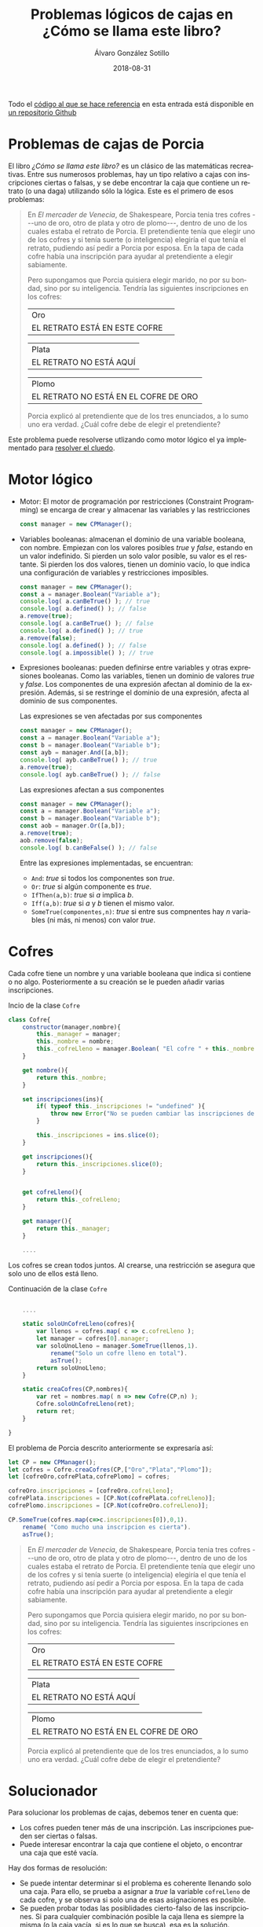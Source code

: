 #+TITLE:       Problemas lógicos de cajas en ¿Cómo se llama este libro?
#+AUTHOR:      Álvaro González Sotillo
#+EMAIL:       alvarogonzalezsotillo@gmail.com
#+DATE:        2018-08-31
#+URI:         /blog/como-se-llama-este-libro-porcia
#+KEYWORDS:    AI,programación,javascript
#+TAGS:        javascript,AI,programación
#+LANGUAGE:    es
#+OPTIONS:     H:3 num:t toc:nil \n:nil ::t |:t ^:nil -:nil f:t *:t <:t
#+options:     toc:2
#+DESCRIPTION: En "¿Cómo se llama este libro?" se describen muchos problemas lógicos. Los de las cajas de Porcia pueden resolverse con programación por restricciones.


Todo el [[https://github.com/alvarogonzalezsotillo/cluedo][código al que se hace referencia]] en esta entrada está disponible en [[https://github.com/alvarogonzalezsotillo/cluedo][un repositorio Github]]

* Problemas de cajas de Porcia

El libro /¿Cómo se llama este libro?/ es un clásico de las matemáticas recreativas. Entre sus numerosos problemas, hay un tipo relativo a cajas con inscripciones ciertas o falsas, y se debe encontrar la caja que contiene un retrato (o una daga) utilizando sólo la lógica. Este es el primero de esos problemas:


#+BEGIN_QUOTE

En /El mercader de Venecia/, de Shakespeare, Porcia tenia tres cofres
---uno de oro, otro de plata y otro de plomo---, dentro de uno de los
cuales estaba el retrato de Porcia. El pretendiente tenía que elegir uno
de los cofres y si tenía suerte (o inteligencia) elegiría el que tenía
el retrato, pudiendo así pedir a Porcia por esposa. En la tapa de cada
cofre había una inscripción para ayudar al pretendiente a elegir
sabiamente.

Pero supongamos que Porcia quisiera elegir marido, no por su bondad,
sino por su inteligencia. Tendría las siguientes inscripciones en los
cofres:


| Oro                           | 
| EL RETRATO ESTÁ EN ESTE COFRE | 

| Plata                   |
| EL RETRATO NO ESTÁ AQUÍ |


| Plomo                                 |
| EL RETRATO NO ESTÁ EN EL COFRE DE ORO |


Porcia explicó al pretendiente que de los tres enunciados, a lo sumo uno
era verdad. ¿Cuál cofre debe de elegir el pretendiente?

#+END_QUOTE


Este problema puede resolverse utlizando como motor lógico el ya implementado para [[../../../blog/el-cluedo-como-problema-de-logica][resolver el cluedo]].

* Motor lógico 
- Motor: El motor de programación por restricciones (Constraint Programming) se encarga de crear y almacenar las variables y las restricciones
  #+begin_src javascript
  const manager = new CPManager();
  #+end_src
- Variables booleanas: almacenan el dominio de una variable booleana, con nombre. Empiezan con los valores posibles /true/ y /false/, estando en un valor indefinido. Si pierden un solo valor posible, su valor es el restante. Si pierden los dos valores, tienen un dominio vacío, lo que indica una configuración de variables y restricciones imposibles.
  #+caption Ejemplo de uso de una variable booleana
  #+begin_src javascript
  const manager = new CPManager();
  const a = manager.Boolean("Variable a");
  console.log( a.canBeTrue() ); // true
  console.log( a.defined() ); // false
  a.remove(true);
  console.log( a.canBeTrue() ); // false
  console.log( a.defined() ); // true
  a.remove(false);
  console.log( a.defined() ); // false
  console.log( a.impossible() ); // true
  #+end_src
- Expresiones booleanas: pueden definirse entre variables y otras expresiones booleanas. Como las variables, tienen un dominio de valores /true/ y /false/. Los componentes de una expresión afectan al dominio de la expresión. Además, si se restringe el dominio de una expresión, afecta al dominio de sus componentes. 
  #+caption: Las expresiones se ven afectadas por sus componentes
  #+begin_src javascript
  const manager = new CPManager();
  const a = manager.Boolean("Variable a");
  const b = manager.Boolean("Variable b");
  const ayb = manager.And([a,b]);
  console.log( ayb.canBeTrue() ); // true
  a.remove(true);
  console.log( ayb.canBeTrue() ); // false
  #+end_src
  #+caption: Las expresiones afectan a sus componentes
  #+begin_src javascript
  const manager = new CPManager();
  const a = manager.Boolean("Variable a");
  const b = manager.Boolean("Variable b");
  const aob = manager.Or([a,b]);
  a.remove(true);
  aob.remove(false);
  console.log( b.canBeFalse() ); // false
  #+end_src
  Entre las expresiones implementadas, se encuentran:
  - =And=: /true/ si todos los componentes son /true/.
  - =Or=: /true/ si algún componente es /true/.
  - =IfThen(a,b)=: /true/ si /a/ implica /b/.
  - =Iff(a,b)=: /true/ si /a/ y /b/ tienen el mismo valor. 
  - =SomeTrue(componentes,n)=: /true/ si entre sus compnentes hay /n/ variables (ni más, ni menos) con valor /true/.

* Cofres


Cada cofre tiene un nombre y una variable booleana que indica si contiene o no algo. Posteriormente a su creación se le pueden añadir varias inscripciones.

#+caption: Incio de la clase =Cofre=
#+begin_src javascript
class Cofre{
    constructor(manager,nombre){
        this._manager = manager;
        this._nombre = nombre;
        this._cofreLleno = manager.Boolean( "El cofre " + this._nombre + " está lleno" );
    }

    get nombre(){
        return this._nombre;
    }

    set inscripciones(ins){
        if( typeof this._inscripciones != "undefined" ){
            throw new Error("No se pueden cambiar las inscripciones de un cofre");
        }
   
        this._inscripciones = ins.slice(0);
    }

    get inscripciones(){
        return this._inscripciones.slice(0);
    }
    

    get cofreLleno(){
        return this._cofreLleno;
    }

    get manager(){
        return this._manager;
    }

    ....

#+end_src

Los cofres se crean todos juntos. Al crearse, una restricción se asegura que solo uno de ellos está lleno.

#+caption: Continuación de la clase =Cofre=
#+begin_src javascript

    ....

    static soloUnCofreLleno(cofres){
        var llenos = cofres.map( c => c.cofreLleno );
        let manager = cofres[0].manager;
        var soloUnoLleno = manager.SomeTrue(llenos,1).
            rename("Solo un cofre lleno en total").
            asTrue();
        return soloUnoLleno;
    }

    static creaCofres(CP,nombres){
        var ret = nombres.map( n => new Cofre(CP,n) );
        Cofre.soloUnCofreLleno(ret);
        return ret;
    }

}
#+end_src

El problema de Porcia descrito anteriormente se expresaría así:

#+html: <problemaporciaysolucion>
#+begin_src javascript
    let CP = new CPManager();
    let cofres = Cofre.creaCofres(CP,["Oro","Plata","Plomo"]);
    let [cofreOro,cofrePlata,cofrePlomo] = cofres;

    cofreOro.inscripciones = [cofreOro.cofreLleno];
    cofrePlata.inscripciones = [CP.Not(cofrePlata.cofreLleno)];
    cofrePlomo.inscripciones = [CP.Not(cofreOro.cofreLleno)];

    CP.SomeTrue(cofres.map(c=>c.inscripciones[0]),0,1).
        rename( "Como mucho una inscripcion es cierta").
        asTrue();
#+end_src
#+BEGIN_QUOTE

En /El mercader de Venecia/, de Shakespeare, Porcia tenia tres cofres
---uno de oro, otro de plata y otro de plomo---, dentro de uno de los
cuales estaba el retrato de Porcia. El pretendiente tenía que elegir uno
de los cofres y si tenía suerte (o inteligencia) elegiría el que tenía
el retrato, pudiendo así pedir a Porcia por esposa. En la tapa de cada
cofre había una inscripción para ayudar al pretendiente a elegir
sabiamente.

Pero supongamos que Porcia quisiera elegir marido, no por su bondad,
sino por su inteligencia. Tendría las siguientes inscripciones en los
cofres:


| Oro                           | 
| EL RETRATO ESTÁ EN ESTE COFRE | 

| Plata                   |
| EL RETRATO NO ESTÁ AQUÍ |


| Plomo                                 |
| EL RETRATO NO ESTÁ EN EL COFRE DE ORO |


Porcia explicó al pretendiente que de los tres enunciados, a lo sumo uno
era verdad. ¿Cuál cofre debe de elegir el pretendiente?

#+END_QUOTE
#+html: </problemaporciaysolucion>


* Solucionador
Para solucionar los problemas de cajas, debemos tener en cuenta que:
- Los cofres pueden tener más de una inscripción. Las inscripciones pueden ser ciertas o falsas.
- Puede interesar encontrar la caja que contiene el objeto, o encontrar una caja que esté vacía.

Hay dos formas de resolución:
- Se puede intentar determinar si el problema es coherente llenando solo una caja. Para ello, se prueba a asignar a /true/ la variable =cofreLleno= de cada cofre, y se observa si solo una de esas asignaciones es posible.
- Se pueden probar todas las posiblidades cierto-falso de las inscripciones. Si para cualquier combinación posible la caja llena es siempre la misma (o la caja vacía, si es lo que se busca), esa es la solución.

La función =CPAllPosibilies= da valor a las variables pasadas, y devuelve un array con todas las combinaciones que no han resultado incoherentes (dejando alguna variable o expresión con el dominio vacío)

#+caption: Solucionador general de los problemas de Porcia
#+begin_src javascript
function porcia(cofres,buscarCofreLleno){
    const CP = cofres[0].manager;

    // POSIBILIDADES DE LLENADO DE CAJAS
    const llenos = cofres.map( c=> c.cofreLleno);
    const posibilidadesLlenos = CPAllPosibilities(llenos);
    if( posibilidadesLlenos.length == 1 ){
        const indice = posibilidadesLlenos[0].indexOf(buscarCofreLleno);
        if( indice < 0 ){
            return { error: "No se encuentra el cofre en la única combinación posible", cofre: undefined };
        }
        return {error: undefined, cofre: cofres[indice] };
    }

    // POSIBILIDADES DE INSCRIPCIONES CIERTAS
    const inscripciones = cofres.
          map(c=>c.inscripciones).
          reduce( (accum,value) => accum.concat(value) );
    const posibilidadesInscripciones = CPAllPosibilities(inscripciones,llenos);
    if( posibilidadesInscripciones.length < 1 ){
        return { error: "No hay ninguna posibilidad en las inscripciones", cofre: undefined };
    }
    for( let indice = 0 ; indice < cofres.length ; indice++ ){
        const lleno = posibilidadesInscripciones.map( p => p[indice] );
        if( lleno.every( b => b == buscarCofreLleno ) ){
            return {error: undefined, cofre: cofres[indice] };
        }
    }
    return { error: "No hay ninguna posibilidad válida en las inscripciones", cofre: undefined };
}
#+end_src


* Problemas resueltos

** Primer problema
#+html: <problemaporciaysolucionresuelta>
#+BEGIN_QUOTE

En /El mercader de Venecia/, de Shakespeare, Porcia tenia tres cofres
---uno de oro, otro de plata y otro de plomo---, dentro de uno de los
cuales estaba el retrato de Porcia. El pretendiente tenía que elegir uno
de los cofres y si tenía suerte (o inteligencia) elegiría el que tenía
el retrato, pudiendo así pedir a Porcia por esposa. En la tapa de cada
cofre había una inscripción para ayudar al pretendiente a elegir
sabiamente.

Pero supongamos que Porcia quisiera elegir marido, no por su bondad,
sino por su inteligencia. Tendría las siguientes inscripciones en los
cofres:


| Oro                           | 
| EL RETRATO ESTÁ EN ESTE COFRE | 

| Plata                   |
| EL RETRATO NO ESTÁ AQUÍ |


| Plomo                                 |
| EL RETRATO NO ESTÁ EN EL COFRE DE ORO |


Porcia explicó al pretendiente que de los tres enunciados, a lo sumo uno
era verdad. ¿Cuál cofre debe de elegir el pretendiente?

#+END_QUOTE
#+begin_src javascript
function porciaI(){
    let CP = new CPManager();
    let cofres = Cofre.creaCofres(CP,["Oro","Plata","Plomo"]);
    let [cofreOro,cofrePlata,cofrePlomo] = cofres;

    cofreOro.inscripciones = [cofreOro.cofreLleno];
    cofrePlata.inscripciones = [CP.Not(cofrePlata.cofreLleno)];
    cofrePlomo.inscripciones = [CP.Not(cofreOro.cofreLleno)];

    CP.SomeTrue(cofres.map(c=>c.inscripciones[0]),0,1).
        rename( "Como mucho una inscripcion es cierta").
        asTrue();

    const solucion = porcia(cofres,true);
    console.log("Se debe elegir el cofre:" + solucion.cofre.nombre);
}
#+end_src
#+BEGIN_EXAMPLE
Se debe elegir el cofre:Plata
#+END_EXAMPLE
#+html: </problemaporciaysolucionresuelta>


** Segundo problema
#+html: <problemaporciaysolucionresuelta>
#+BEGIN_QUOTE


El pretendiente eligió correctamente, así que se casaron y vivieron
bastante felices... por lo menos durante algún tiempo. Pero un día
Porcia pensó: «Aunque mi marido demostró una cierta inteligencia al
elegir el cofre bueno, en realidad el problema no era tan difícil. Sin
duda podía haber puesto un problema más difícil y haber conseguido un
marido realmente inteligente.» Así pues se divorció inmediatamente de su
marido decidida a casarse con otro más listo.

Esta vez en los tres consabidos cofres aparecían las siguientes
inscripciones:

| Oro                                     |
| EL RETRATO NO ESTÁ EN EL COFRE DE PLATA |

| Plata                            |
| EL RETRATO NO ESTÁ EN ESTE COFRE |

| Plomo                         |
| EL RETRATO ESTÁ EN ESTE COFRE |


Porcia explicó al pretendiente que por lo menos uno de los tres
enunciados era verdadero y que por lo menos otro era falso.

¿En cuál de los cofres está el retrato?
#+END_QUOTE
#+begin_src javascript
function porciaII(){
    var CP = new CPManager();

    let cofres = Cofre.creaCofres(CP,["Oro","Plata","Plomo"]);
    let [cofreOro,cofrePlata,cofrePlomo] = cofres;

    cofreOro.inscripciones = [CP.Not(cofrePlata.cofreLleno)];
    cofrePlata.inscripciones = [CP.Not(cofrePlata.cofreLleno)];
    cofrePlomo.inscripciones = [cofrePlomo.cofreLleno];


    CP.SomeTrue(cofres.map(c=>c.inscripciones[0]),1,2).
        rename( "Al menos una inscripción verdad y otra mentira" ).
        asTrue();

    const solucion = porcia(cofres,true);
    console.log("Se debe elegir el cofre:" + solucion.cofre.nombre);
    
}
#+end_src
#+BEGIN_EXAMPLE
Se debe elegir el cofre:Oro
#+END_EXAMPLE
#+html: </problemaporciaysolucionresuelta>


** Tercer problema
Este problema incluye una novedad: los cofres tienen más de una inscripción. Además, se incluye una variable externa en dos de las inscripciones, no relativa a los cofres.
#+html: <problemaporciaysolucionresuelta>
#+BEGIN_QUOTE
En ésta las tapas de los cofres tenían dos enunciados, y Porcia explicó
que ninguna de ellas tenía más que un enunciado falso.



| Oro                                             |
| (1) EL RETRATO NO ESTÁ AQUÍ                     |
| (2) EL ARTISTA QUE HIZO EL RETRATO ES VENECIANO |

| Plata                                               |
| (1) EL RETRATO NO ESTÁ EN EL DE ORO                 |
| (2) EL ARTISTA QUE HIZO EL RETRATO SÍ ES FLORENTINO |

| Plomo                                           |
| (1) EL RETRATO NO ESTÁ AQUÍ                     |
| (2) EL RETRATO SÍ QUE ESTÁ EN EL COFRE DE PLATA |


¿En qué cofre está el retrato?
#+END_QUOTE
#+begin_src javascript
function porciaIII(){
    let CP = new CPManager();
    let cofres = Cofre.creaCofres(CP,["Oro","Plata","Plomo"]);
    let [cofreOro,cofrePlata,cofrePlomo] = cofres;

    let veneciano = CP.Boolean( "El autor es veneciano");
    
    cofreOro.inscripciones = [CP.Not(cofreOro.cofreLleno), veneciano];
    cofrePlata.inscripciones = [CP.Not(cofreOro.cofreLleno), CP.Not(veneciano)];
    cofrePlomo.inscripciones = [CP.Not(cofrePlomo.cofreLleno), cofrePlata.cofreLleno];

    CP.Or(cofreOro.inscripciones).asTrue().rename("Al menos una frase verdadera en oro");
    CP.Or(cofrePlata.inscripciones).asTrue().rename("Al menos una frase verdadera en plata");
    CP.Or(cofrePlomo.inscripciones).asTrue().rename("Al menos una frase verdadera en plomo");

    const solucion = porcia(cofres,true);
    console.log("Se debe elegir el cofre:" + solucion.cofre.nombre);
}
#+end_src
#+BEGIN_EXAMPLE
Se debe elegir el cofre:Plata
#+END_EXAMPLE
#+html: </problemaporciaysolucionresuelta>


** Cuarto problema
#+html: <problemaporciaysolucionresuelta>
#+BEGIN_QUOTE
Si el pretendiente pasaba la primera prueba era conducido a otra
habitación en la cual había otros tres cofres, que también tenían dos
inscripciones en la tapa. Porcia explicó que en una de las tapas los dos
enunciados eran verdaderos; en otra ambos eran falsos, y en la tercera
uno era verdadero y otro falso:

| Oro                                  |
| (1) EL RETRATO NO ESTÁ EN ESTE COFRE |
| (2) ESTÁ EN EL DE PLATA              |

| Plata                               |
| (1) EL RETRATO NO ESTÁ EN EL DE ORO |
| (2) ESTÁ EN EL DE PLOMO             |

| Plomo                                |
| (1) EL RETRATO NO ESTÁ EN ESTE COFRE |
| (2) ESTÁ EN EL DE ORO                |

¿En qué cofre estaba el retrato?
#+END_QUOTE
#+begin_src javascript
function porciaIV(){
    const CP = new CPManager();
    const cofres = Cofre.creaCofres(CP,["Oro","Plata","Plomo"]);
    const [cofreOro,cofrePlata,cofrePlomo] = cofres;

    
    cofreOro.inscripciones = [CP.Not(cofreOro.cofreLleno), cofrePlata.cofreLleno];
    cofrePlata.inscripciones = [CP.Not(cofreOro.cofreLleno), cofrePlomo.cofreLleno];
    cofrePlomo.inscripciones = [CP.Not(cofrePlomo.cofreLleno), cofreOro.cofreLleno];


    const posibilidades = permutaciones([
        cofreOro.inscripciones,
        cofrePlata.inscripciones,
        cofrePlomo.inscripciones
    ]).map(p => CP.And([
        CP.SomeTrue(p[0],0),
        CP.SomeTrue(p[1],1),
        CP.SomeTrue(p[2],2)
    ]));

    CP.SomeTrue(posibilidades,1).asTrue().rename("Una caja cierta, otra caja falsa, y otra caja a medias");
    
    const solucion = porcia(cofres,true);
    console.log("Se debe elegir el cofre:" + solucion.cofre.nombre);
}

function permutaciones(array){
    if( !array.length ){
        return [];
    }
    if( array.length == 1 ){
        return [array];
    }
    const head = array[0];
    const tail = array.slice(1);

    const subpermutaciones = permutaciones(tail);
    
    const ret = [];
    for( let i = 0 ; i < subpermutaciones.length ; i += 1 ){
        const subpermutacion = subpermutaciones[i];
        for( let p = 0 ; p < array.length ; p += 1 ){
            const nuevaPermutacion =
                  subpermutacion.slice(0,p).
                  concat([head]).
                  concat(subpermutacion.slice(p))
            ret.push(nuevaPermutacion)
        }
    }

    return ret;
}

#+end_src
#+BEGIN_EXAMPLE
Se debe elegir el cofre:Plomo
#+END_EXAMPLE
#+html: </problemaporciaysolucionresuelta>


** Quinto problema
En este problema una inscripción es auto-referente, ya que habla de la verdad de las propias inscripciones. En la implementación, se ha creado una variable booleana adicional, ya que una vez asignadas las inscripciones de los cofres no pueden cambiarse.
Para /enganchar/ esta variable con las inscripciones, se ha utilizado =CPManager.Bind(a,b)=, que se asegura que los dominios de las variables =a= y =b= es el mismo (se implementa como un =CPManager.Iff(a,b).asTrue()=).
#+html: <problemaporciaysolucionresuelta>
#+BEGIN_QUOTE
El pretendiente del cuento anterior pasó ambas pruebas y, muy contento,
pidió a Porcia por esposa. Se casaron, vivieron felices y tuvieron una
bellísima hija. Porcia III, a la que de aquí en adelante llamaremos
simplemente Porcia. Ésta creció hasta convertirse en una bella e
inteligente jovencita, exactamente igual que su mamá y que su abuelita,
y que también decidió elegir marido por el método del cofre. ¡El
enamorado tendría que pasar tres pruebas para conseguir su mano! Las
tales pruebas eran bastante ingeniosas. Volvió a la técnica de su abuela
de poner una sola inscripción en cada cofre, pero añadió un nuevo truco:
explicaba al pretendiente que cada uno de los cofres lo había hecho uno
de dos afamados artistas florentinos ---o Cellini o Bellini. Todos los
cofres de Cellini tenían inscripción falsa mientras que Bellini siempre
les ponía una inscripción verdadera.

En esta original prueba, el pretendiente (si contestaba a ciegas)
tendría dos posibilidades sobre tres de acertar, en vez de una sobre
tres. En vez de un retrato, Porcia metía una daga en uno de los cofres y
dejaba los otros dos vacíos. Si el pretendiente conseguía evitar el
cofre de la daga, podía pasar a la prueba siguiente. Las inscripciones
rezaban así:

| Oro               |
| LA DAGA ESTÁ AQUÍ |

| Plata                 |
| ESTE COFRE ESTÁ VACÍO |

| Plomo                                           |
| TODO LO MÁS UNO DE ESTOS COFRES LO HIZO BELLINI |

¿Qué cofre tenía que elegir?
#+END_QUOTE
#+begin_src javascript
function porciaV(){
    const CP = new CPManager();
    const cofres = Cofre.creaCofres(CP,["Oro","Plata","Plomo"]);
    const [cofreOro,cofrePlata,cofrePlomo] = cofres;

    const comoMuchoUnCofreDiceLaVerdad = CP.Boolean("Como mucho un cofre lo hizo Bellini");
    cofreOro.inscripciones = [cofreOro.cofreLleno];
    cofrePlata.inscripciones = [CP.Not(cofrePlata.cofreLleno)];
    cofrePlomo.inscripciones = [comoMuchoUnCofreDiceLaVerdad];

    const inscripciones =
          cofreOro.inscripciones.
          concat(cofrePlata.inscripciones).
          concat(cofrePlomo.inscripciones);

    CP.Bind(
        comoMuchoUnCofreDiceLaVerdad,
        CP.SomeTrue(inscripciones,0,1)
    );

    const solucion = porcia(cofres,false);
    console.log( "Se debe abrir el cofre:" + solucion.cofre.nombre );
}
#+end_src
#+BEGIN_EXAMPLE
Se debe elegir el cofre:Plomo
#+END_EXAMPLE
#+html: </problemaporciaysolucionresuelta>



** Sexto problema
#+html: <problemaporciaysolucionresuelta>
#+BEGIN_QUOTE
En ésta el pretendiente (si contestara sin pensar) tendría un cincuenta
por ciento de posibilidades de acertar. Porcia le ponía sólo dos cofres,
el de oro y el de plata; uno de ellos contenía su retrato (en esta
prueba no utilizaba daga). Los cofres eran obra o de Cellini o de
Bellini y en ellos se leía:

| Oro                     |
| EL RETRATO NO ESTÁ AQUÍ |

|  Plata
|  UNO Y NADA MÁS QUE UNO DE ESTOS DOS COFRES ES OBRA DE BELLINI

¿Cuál tenía que elegir el pretendiente para hallar el retrato?
#+END_QUOTE
#+begin_src javascript
function porciaVI(){
    var CP = new CPManager();

    const cofres = Cofre.creaCofres(CP,["Oro","Plata"]);
    const [cofreOro,cofrePlata] = cofres;

    const unoYSoloUnoEsDeBellini = CP.Boolean("Un cofre y solo uno es de Bellini");
    
    cofreOro.inscripciones = [ cofrePlata.cofreLleno ];
    cofrePlata.inscripciones = [ unoYSoloUnoEsDeBellini ];

    const todasLasInscripciones = cofreOro.inscripciones.concat(cofrePlata.inscripciones);
    
    CP.Bind( unoYSoloUnoEsDeBellini, CP.SomeTrue(todasLasInscripciones,1) );

    const solucion = porcia(cofres,true);
    console.log( "Se debe abrir el cofre:" + solucion.cofre.nombre );
}
#+end_src
#+BEGIN_EXAMPLE
Se debe elegir el cofre:Oro
#+END_EXAMPLE
#+html: </problemaporciaysolucionresuelta>



** Séptimo problema
#+html: <problemaporciaysolucionresuelta>
#+BEGIN_QUOTE
Suponiendo que el pretendiente pasara las dos primeras pruebas, se le
conducía a otra habitación en la que había de nuevo tres cofres, uno de
oro, otro de plata y otro de plomo, hechos también o por Bellini o por
Cellini. En esta prueba las oportunidades de acertar del pretendiente
(en caso de que contestara a ciegas) eran una de cada tres. Porcia
colocaba su retrato en uno de los tres y el pretendiente había de (1)
elegir el cofre que tuviera el retrato y (2) adivinar el autor de cada
uno de los cofres. Las inscripciones decían:

| Oro                  |
| EL RETRATO ESTÁ AQUÍ |

| Plata                |
| EL RETRATO ESTÁ AQUÍ |

| Plomo                                                      |
| POR LO MENOS DOS DE ESTOS TRES  COFRES SON OBRA DE CELLINI |

¿Cuál es la solución?
#+END_QUOTE
#+begin_src javascript
function porciaVII(){
    var CP = new CPManager();
    const cofres = Cofre.creaCofres(CP,["Oro","Plata", "Plomo"]);
    const [cofreOro,cofrePlata,cofrePlomo] = cofres;

    const alMenosDosCofresDeCellini = CP.Boolean( "Por lo menos dos cofres son de Cellini");

    cofreOro.inscripciones = [ cofreOro.cofreLleno ];
    cofrePlata.inscripciones = [ cofrePlata.cofreLleno ];
    cofrePlomo.inscripciones = [ alMenosDosCofresDeCellini ];

    const inscripciones = cofreOro.inscripciones.
          concat( cofrePlata.inscripciones ).
          concat(cofrePlomo.inscripciones);
    CP.Bind( alMenosDosCofresDeCellini, CP.SomeTrue(inscripciones,0,1));

    const solucion = porcia(cofres,true);
    console.log( "Se debe abrir el cofre:" + solucion.cofre.nombre );
}
#+end_src
#+BEGIN_EXAMPLE
Se debe elegir el cofre:Plomo
#+END_EXAMPLE
#+html: </problemaporciaysolucionresuelta>


#+html: <script src="./tabthis.js"></script>
#+html: <script>tabThisCSSElement();</script>
#+html: <script>tabElements("problemaporciaysolucion",["Implementación","Enunciado"])</script>
#+html: <script>tabElements("problemaporciaysolucionresuelta",["Enunciado","Implementación","Solución"])</script>

